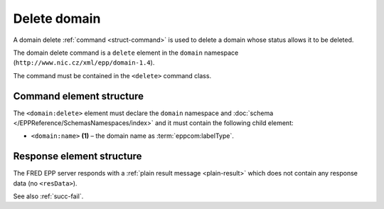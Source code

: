 
.. index::
   pair: delete; domain

Delete domain
==============

A domain delete :ref:`command <struct-command>` is used to delete a domain
whose status allows it to be deleted.

The domain delete command is a ``delete`` element in the ``domain`` namespace
(``http://www.nic.cz/xml/epp/domain-1.4``).

The command must be contained in the ``<delete>`` command class.

.. index:: Ⓔdelete, Ⓔname

Command element structure
-------------------------

The ``<domain:delete>`` element must declare the ``domain`` namespace
and :doc:`schema </EPPReference/SchemasNamespaces/index>` and it must contain the following child element:

* ``<domain:name>`` **(1)** – the domain name as :term:`eppcom:labelType`.

.. code-block:: xml
   :caption: Example

   <?xml version="1.0" encoding="utf-8" standalone="no"?>
   <epp xmlns="urn:ietf:params:xml:ns:epp-1.0"
    xmlns:xsi="http://www.w3.org/2001/XMLSchema-instance"
    xsi:schemaLocation="urn:ietf:params:xml:ns:epp-1.0 epp-1.0.xsd">
      <command>
      <delete>
         <domain:delete xmlns:domain="http://www.nic.cz/xml/epp/domain-1.4"
          xsi:schemaLocation="http://www.nic.cz/xml/epp/domain-1.4 domain-1.4.xsd">
            <domain:name>mydomain.cz</domain:name>
         </domain:delete>
      </delete>
      <clTRID>zuhv011#17-05-05at14:51:57</clTRID>
      </command>
   </epp>

.. code-block:: shell
   :caption: FRED-client equivalent

   > delete_domain mydomain.cz

Response element structure
--------------------------

The FRED EPP server responds with a :ref:`plain result message <plain-result>`
which does not contain any response data (no ``<resData>``).

See also :ref:`succ-fail`.
